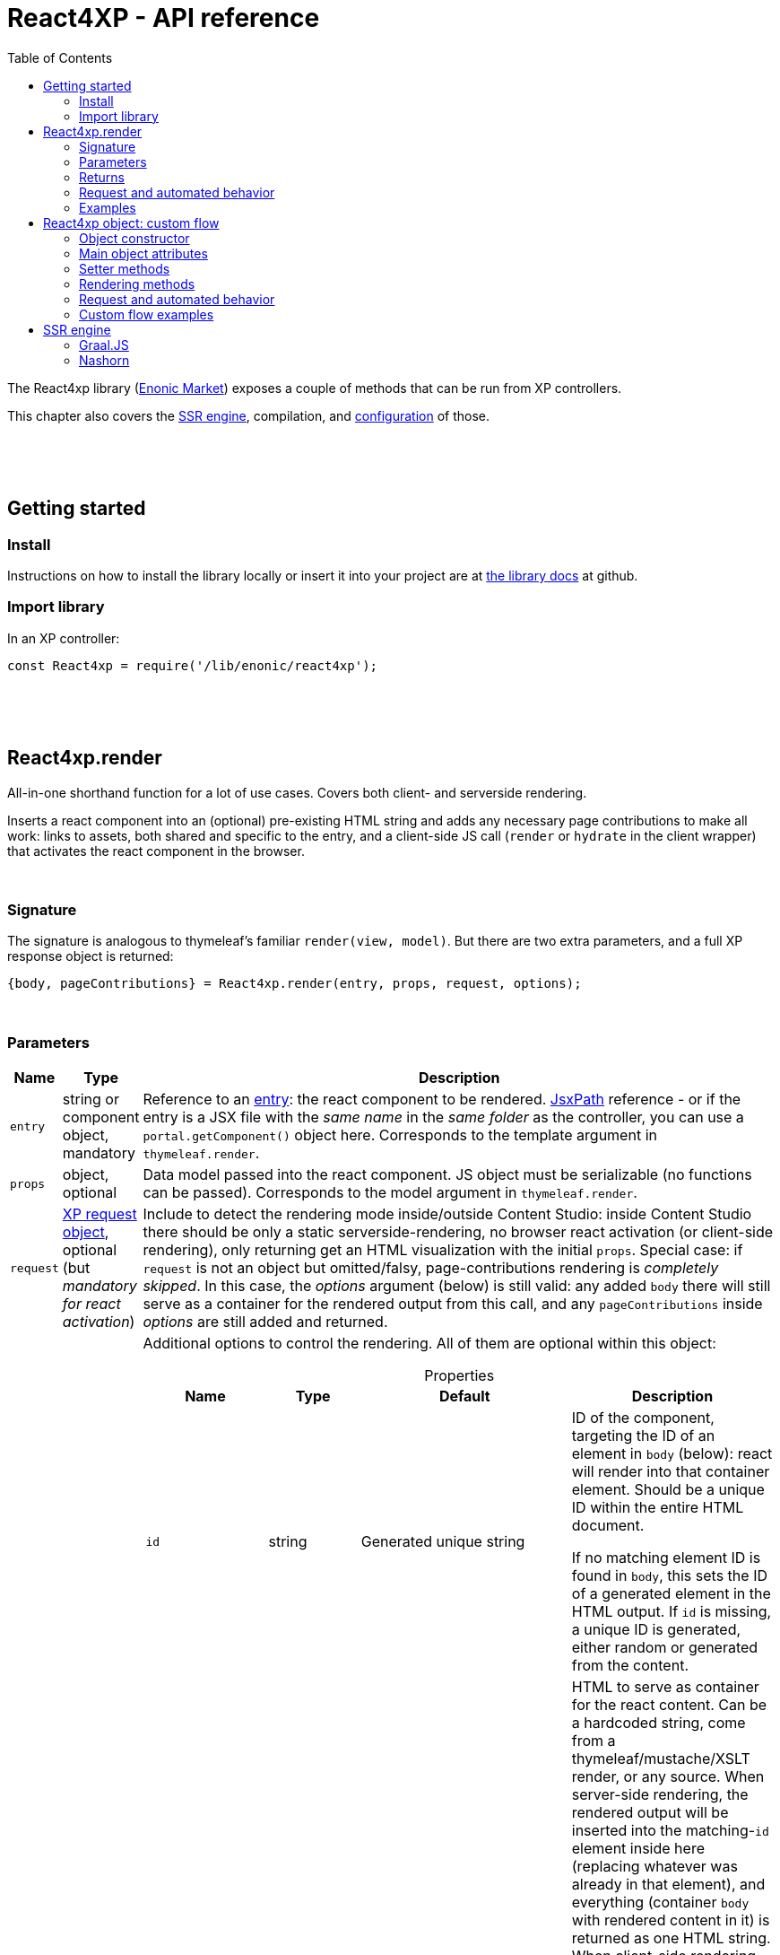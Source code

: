 = React4XP - API reference
:toc: right
:imagesdir: media/

[[api]]
The React4xp library (link:https://market.enonic.com/vendors/enonic/react4xp-lib[Enonic Market]) exposes a couple of methods that can be run from XP controllers.

This chapter also covers the <<#ssr, SSR engine>>, compilation, and <<#react4xp_properties, configuration>> of those.

{zwsp} +
{zwsp} +
{zwsp} +

== Getting started

=== Install
Instructions on how to install the library locally or insert it into your project are at link:https://github.com/enonic/lib-react4xp#readme[the library docs] at github.

=== Import library

.In an XP controller:
[source,javascript,options="nowrap"]
----
const React4xp = require('/lib/enonic/react4xp');
----

{zwsp} +
{zwsp} +
{zwsp} +

[[react4xp_render]]
== React4xp.render

All-in-one shorthand function for a lot of use cases. Covers both client- and serverside rendering.

Inserts a react component into an (optional) pre-existing HTML string and adds any necessary page contributions to make all work: links to assets, both shared and specific to the entry, and a client-side JS call (`render` or `hydrate` in the client wrapper) that activates the react component in the browser.

{zwsp} +

=== Signature

The signature is analogous to thymeleaf's familiar `render(view, model)`. But there are two extra parameters, and a full XP response object is returned:

[source,javascript,options="nowrap"]
----
{body, pageContributions} = React4xp.render(entry, props, request, options);
----

{zwsp} +

[[react4xp_render_parameters]]
=== Parameters

[%header,cols="1%,1%,98%a"]
[frame="none"]
[grid="none"]
|===
| Name   | Type   | Description
| `entry` | string or component object, mandatory | Reference to an <<entries#, entry>>: the react component to be rendered. <<jsxpath#, JsxPath>> reference - or if the entry is a JSX file with the _same name_ in the _same folder_ as the controller, you can use a `portal.getComponent()` object here. Corresponds to the template argument in `thymeleaf.render`.
| `props` | object, optional | Data model passed into the react component. JS object must be serializable (no functions can be passed). Corresponds to the model argument in `thymeleaf.render`.
| `request` | link:https://developer.enonic.com/docs/xp/stable/framework/http[XP request object], optional (but _mandatory for react activation_) | Include to detect the rendering mode inside/outside Content Studio: inside Content Studio there should be only a static serverside-rendering, no browser react activation (or client-side rendering), only returning get an HTML visualization with the initial `props`. Special case: if `request` is not an object but omitted/falsy, page-contributions rendering is _completely skipped_. In this case, the _options_ argument (below) is still valid: any added `body` there will still serve as a container for the rendered output from this call, and any `pageContributions` inside _options_ are still added and returned.

| `options` | object, optional | Additional options to control the rendering. All of them are optional within this object:

[%header,cols="1%,1%,1%,96%a"]
[frame="topbot"]
[grid="none"]
[caption=""]
.Properties
!===
! Name        ! Type   ! Default ! Description
! `id` ! string ! Generated unique string !  ID of the component, targeting the ID of an element in `body` (below): react will render into that container element. Should be a unique ID within the entire HTML document.

If no matching element ID is found in `body`, this sets the ID of a generated element in the HTML output. If `id` is missing, a unique ID is generated, either random or generated from the content.
! `body` ! string: valid HTML ! `<div>` with matching `id` ! HTML to serve as container for the react content. Can be a hardcoded string, come from a thymeleaf/mustache/XSLT render, or any source.  When server-side rendering, the rendered output will be inserted into the matching-`id` element inside here (replacing whatever was already in that element), and everything (container `body` with rendered content in it) is returned as one HTML string. When client-side rendering, this insertion happens in the browser.

If no `body` is supplied, an empty `<div>` element with an ID matching `id` is generated and used as container.

If a `body` is supplied but it doesn't contain any element with a matching `id`, an extra matching-`id` `<div>` element will be generated and inserted into `body` - as a child of the root element of `body` and after any other content that's already there.
! `pageContributions` ! object: valid link:https://developer.enonic.com/docs/xp/stable/cms/contributions[XP page contributions] ! ! If you already have some page contributions you want to add to the output of this rendering, add them here. These added page contributions will be added _before_ the ones that will be rendered (within each section `headBegin`, `bodyEnd` etc).
! `hydrate` ! boolean ! app.config['react4xp.hydrate'] or true ! When SSR is true, choose whether you want hydration or not.
! `ssr` ! boolean ! app.config['react4xp.ssr'] or true ! Switch between clientside and servierside rendering, on this particular rendering. Other renderings are not affected, even within the same controller or using the same entry more than once.

If `false` / falsy or omitted, you get serverside rendering and the returned object will contain an HTML representation of the react component with the initial `props`, and page contributions will make the client call `.hydrate`.

If `true` / truthy, the server-side rendering is skipped for this particular rendering. The client will call `.render`.

This *only applies in live mode and previews*: inside _edit_ or _browse_ modes in Content Studio, you still only get a static server-side rendered representation).
!===

|===

{zwsp} +

=== Returns

Returns an link:https://developer.enonic.com/docs/xp/stable/framework/http[XP response object] with these main attributes:

[%header,cols="1%,1%,98%a"]
[frame="none"]
[grid="none"]
|===
| Attribute   | Type   | Description
| `body` | string, rendered HTML | HTML output.

The root of this HTML is always a *surrounding container* HTML that will have a matching-ID *target element* in it somewhere (an element matching the ID of the clientside call to `.render` or `.hydrate`: that ID is `options.id` if that was set, or a generated unique one if not). This surrounding structure is `options.body`, unchanged if that already contained a matching-ID element, or with a new target element generated and inserted at the end if it didn’t have one. If there is no `options.body`, the surrounding container is just a generated target `<div>` element.

Inside that matching-ID element, there will be a serverside rendering of the entry (with the initial props from `options.props`) if `options.ssr` is not false.
| `pageContributions`| object | Regular link:https://developer.enonic.com/docs/xp/stable/cms/contributions[XP page contributions]. Includes everything the browser needs to activate (or client-side render) the react component: script tags with urls to auto-compiled assets for the entry and its dependencies, a client-side react4xp wrapper asset and an activating client-wrapper call. Urls point to React4xp's own optimized asset services. Also included before this, are any input `options.pageContributions`.
|===

{zwsp} +
{zwsp} +

[[render_request]]
=== Request and automated behavior

`.render` is intended to be convenient to work with and safely wrap around some common corner cases. It automates a little bit of behavior, depending on the `request` object argument (which stems from the XP controller):

{zwsp} +

==== `render` with `request`:

[source,javascript,options="nowrap"]
----
React4xp.render(entry, props, request);
React4xp.render(entry, props, request, options); // ...etc etc
----

If `request` is supplied, viewing context is detected from `request.mode`: is rendering happening inside or outside of Content Studio edit mode?

- *Inside Content Studio edit mode*, `.render` will always select serverside rendering (no matter what `ssr` is) and skip JS dependency assets and the clientside `render`/`hydrate` trigger (but still still supply other dependencies, such as CSS). This ensures that a static HTML placeholder rendering is visible inside Content Studio's edit mode, but keeps react from being activated. This is by design: preventing the possibility that react code might intervene with the UX of Content Studio itself.

- *Outside Content Studio edit mode*, the rendering will be activated as a react app (i.e. all pageContributions are rendered). Also, `ssr` is used, so if this is `false`, serverside rendering is skipped. The ``and `render` is called in the client instead of `hydrate`.

Also, when `request` is used, `.render` will output **error messages from SSR** in error containers and browser consoles (except in live view mode, where error containers and browser log are more generic: shown without the specific messages).

{zwsp} +

==== `render` without `request`:

[source,javascript,options="nowrap"]
----
React4xp.render(entry, props);
React4xp.render(entry, props, null);
React4xp.render(entry, props, undefined, options); // ...etc etc
----

*Omitting `request` from `render` has the effect of always rendering as if it's inside Content Studio* (see above). Again, this is by design - trying to make sure that a viewable and safe rendering is always returned, even when viewing context can't be determined.

However, it also means that `hydrate` and `ssr` options are ignored (you always get SSR without Hydration), and there is no call to activate the react app in the browser. Basically, it's as if JSX is used as a pure, static HTML templating language (same as XP's Thymeleaf renderer - which shares the same basic signature).


When `request` is omitted, `.render` will ** never output error messages from SSR** in error containers or browser console.

{zwsp} +

=== Examples

Most of the lessons in the guide use `React4xp.render` (except the "custom flow" ones). For example <<hello-react#first_helloreact_jsx, here>> or <<pages-parts-and-regions#color_part_controller, here>>.

{zwsp} +
{zwsp} +
{zwsp}

[[react4xp_object]]
== React4xp object: custom flow

More flexible and controllable than `React4xp.render`: create a data-holding react4xp object with the React4xp contructor, manipulate it or extract data from it, combine with other objects, and then later render it to an HTML body string and/or page contributions, separately. This is actually what `React4xp.render` does behind the scenes.

Call the two rendering methods from the same react4xp object. Remember, if using `hydrate`, `ssr` and/or `request` options, they should usually be the same value across the two corresponding calls. A typical (compact) usage example:

[source,javascript,options="nowrap"]
----
exports.get = function(request) => {

    // Object constructor:
    const myComponent = new React4xp('my-entry');

    // ...read myComponent attributes and/or use its setter methods...

    // const ssr = ...true or false...

    // Call the rendering methods:
    return {
        body: myComponent.renderBody({
            // ssr, etc
            request
        }),
        pageContributions: myComponent.renderPageContributions({
            // hydrate, ssr, etc
            request
        })
    }; // ...etc, etc
}
----

See the <<custom-flow-syntax#, "custom flow syntax">> lesson to go more in depth.

{zwsp} +
{zwsp} +

[[constructor]]
=== Object constructor

[source,javascript,options="nowrap"]
----
const myComponent = new React4xp(entry);
----

Creates an initial react4xp data object from an entry.

[%header,cols="1%,1%,98%a"]
[frame="none"]
[grid="none"]
|===
| Parameter   | Type   | Description
| `entry` | string or component object, mandatory | Reference to an <<entries#, entry>>: the react component to be rendered. Direct <<jsxpath#, JsxPath>> string, or a `portal.getComponent()` object. If you use a component object like that, the entry must be a JSX file with the _same name_ in the _same folder_ as the controller, and react4xp will try to generate an ID from the content.
|===

*Constructs* a react4xp data object, which exposes the attributes and methods below:

{zwsp} +
{zwsp} +

=== Main object attributes

Extract from the object the data that has been generated or set in it.

[%header,cols="1%,1%,98%a"]
[frame="none"]
[grid="none"]
|===
| Name   | Type   | Description
| `react4xpId` | string | Target `id` of the HTML element the entry will be rendered into (if it's been set yet - see `setId` and `uniqueId` below). Also identifies the object.
| `jsxPath` | string | <<jsxpath#, jsxPath>> to the entry.
| `props` | object | `props` for the entry's initial rendering. At the time of rendering, an attribute `react4xpId` is added to the props, allowing each entry to access its own unique ID at runtime.
|===

.Example:
[source,javascript,options="nowrap"]
----
const targetElementId = myComponent.react4xpId;
----

{zwsp} +
{zwsp} +

[[setter_methods]]
=== Setter methods

Use these to set the object's properties. All of them are optional; if not used, the object will render with empty values or placeholders where needed, along the same logic as for <<#react4xp_render, React4xp.render>> above.

All the setter methods *return* the data object itself, so that you can use a *builder pattern* where...

[source,javascript,options="nowrap"]
----
myComponent.firstSetter("a").secondSetter("b").thirdSetter("c");
----

...is equivalent to:

[source,javascript,options="nowrap"]
----
myComponent.firstSetter("a");
myComponent.secondSetter("b");
myComponent.thirdSetter("c");
----

The order between the setters doesn't matter - except for `setId` and `uniqueId`, which affect each other.

{zwsp} +

==== .setProps

[source,javascript,options="nowrap"]
----
myComponent.setProps(props);
----

Sets props for the entry.

[%header,cols="1%,1%,98%a"]
[frame="none"]
[grid="none"]
|===
| Parameter   | Type   | Description
| `props` | object, mandatory | `props` passed into the react component for initial rendering. JS object must be serializable (no functions can be passed).
|===

{zwsp} +

[[set_id]]
==== .setId

[source,javascript,options="nowrap"]
----
myComponent.setId(id);
----

Sets an ID - directly and literally, so uniqueness is up to you. This ID both identifies this react4xp object (aka. `react4xpId`), and crucially, points React to an HTML element (in the `body` param, during `render` or `renderBody` later) which is the target container for rendering the entry into. Phew.

NOTE: If `render` or `renderBody` are called without an ID having been set yet, then a unique random ID will be generated on the fly. This of course implies that there will be no matching-ID element in `body`. In cases like this (or when there's no `body` at all), an empty target element with a matching ID will be generated/inserted, to contain the React rendering.

If the data object already has an ID, `.setId(id)` will overwrite it. If `id` is omitted/empty, `.setId()` just deletes any previous ID (which has the later effect of giving this a new, unique ID at the time of rendering).

[%header,cols="1%,1%,98%a"]
[frame="none"]
[grid="none"]
|===
| Parameter   | Type   | Description
| `id` | string, optional |  ID of both the target HTML element and the data object itself.
|===

{zwsp} +

==== .uniqueId

[source,javascript,options="nowrap"]
----
myComponent.uniqueId();
----

Enforces a unique ID, either by itself or after running `.setId()`. If the object already has an ID (`react4xpId`), a random string will be added to it. If not, the ID will just be the random string.

No parameters.

{zwsp} +

==== .setJsxPath

[source,javascript,options="nowrap"]
----
myComponent.setJsxPath(jsxPath);
----

If you for some reason need to override the JsxPath that was set (or inferred from the component object) in the constructor.

[%header,cols="1%,1%,98%a"]
[frame="none"]
[grid="none"]
|===
| Parameter   | Type   | Description
| `jsxPath` | string, mandatory |  New <<jsxpath#, jsxPath>> to a different entry.
|===

{zwsp} +
{zwsp} +


=== Rendering methods

These methods perform specific rendering tasks independently, using the data object as a basis, the way it's set up with the <<#setter_methods, setters>> and with the entry from the <<#constructor, constructor>> (or the `setJsxPath` setter).

NOTE: Most of these rendering methods will lock down the jsxPath and ID if the react4xp data object, the first time one of them is run. After this, the setters will prevent these from being changed so that another conflicting rendering can't be performed from the same data object.

{zwsp} +
{zwsp} +

[[render_body]]
==== .renderBody

[source,javascript,options="nowrap"]
----
const responseBody = myComponent.renderBody(options);
----

Similar to <<#react4xp_render, React4xp.render>> above, but `renderBody` in itself **_only_ renders a static HTML output**.

[NOTE]
====
Does _not_ render page contributions. Combine with a corresponding <<#render_pgcontr, renderPageContributions>> call from the same data object, or the rendering will not be active in the browser.

-> See the <<custom-flow-syntax#, custom flow syntax>> examples.
====

`renderBody` renders based on the state of the data object reached at the time of rendering.

Just like `render` does, `renderBody` ensures that the output HTML will always contain a matching-ID target element for react-rendering/hydrating the entry into (in the browser). And if serverside rendering is switched on (that is, `ssr` is not false, or safe context-dependent rendering is enforced by adding `request` - <<#react4xp_object_request, see the summary>>), the target element will contain the static HTML rendering.

{zwsp} +

===== Parameters

[%header,cols="1%,1%,98%a"]
[frame="none"]
[grid="none"]
|===
| Parameter   | Type   | Description
| `options` | object, optional | Options to control the rendering, all of them optional:

[%header,cols="1%,1%,4%,93%a"]
[frame="topbot"]
[grid="none"]
[caption=""]
.Properties
!===
! Name        ! Type   ! Default ! Description
! `body` ! string: valid HTML ! `<div>` with matching `id` (same as `react4xpId` in the data object) ! Same as the `options.body` in <<#react4xp_render_parameters, React4xp.render>> above.
! `ssr` ! boolean ! app.config['react4xp.ssr'] or true ! Switch between clientside and servierside rendering, on this particular rendering.
! `request` ! link:https://developer.enonic.com/docs/xp/stable/framework/http[XP request object] ! undefined ! Including this here (_and_ in the corresponding <<#render_pgcontr, `renderPageContributions`>> call) is the easiest way to handle <<#react4xp_object_request, view-context dependent behavior>>.
!===

Other renderings are not affected, _even from the same data object_ (so you usually want to make sure a different rendering from the same data object uses the same mode).
|===


{zwsp} +

===== Returns

Returns an HTML string ready to return as the `body` attribute in an link:https://developer.enonic.com/docs/xp/stable/framework/http#http-response[XP response object] from the controller.

The root of the returned HTML is always a *surrounding container* HTML that will have a matching-ID *target element* in it somewhere (an element matching the data object's ID (`react4xpId`), either from the <<#set_id, ID setter methods>>, or a generated ID if they haven't been run). This surrounding structure is `options.body`, unchanged if that already contained a matching-ID element, or with a new target element generated and inserted at the end if it didn't have one. If there is no `options.body`, the surrounding container is just a generated target element.

Inside that matching-ID element, there will be a serverside rendering of the entry (with the initial props from `.setProps`) if `options.ssr` is not false.

{zwsp} +
{zwsp} +

[[render_pgcontr]]
==== .renderPageContributions

[source,javascript,options="nowrap"]
----
const outputPageContributions = myComponent.renderPageContributions(options);
----

Similar to <<#react4xp_render, React4xp.render>> above, but _only_ renders the link:https://developer.enonic.com/docs/xp/stable/cms/contributions[page contributions] needed to run and activate the react component in the browser:

- references to the entry's own asset,
- dependency assets,
- and the react-activating trigger call in the browser (`.render` or `.hydrate`, depending on the `hydrate`, `ssr` and `request` options).

Renders based on the state of the data object at the time of rendering.

[NOTE]
====
Does _not_ render any HTML. Run `.renderBody` from the same data object, or the browser may have nothing to activate / nowhere to render the entry.

Also, unless you add the `request` option, there is *no detection of inside-vs-outside Content Studio*, and consequently the client is _not_ automatically prevented from running client-side code in Content Studio. That is not recommended - see <<#react4xp_object_request, the summary>>.
====

*Parameters:*

[%header,cols="1%,1%,98%a"]
[frame="none"]
[grid="none"]
|===
| Parameter   | Type   | Description
| `options` | object, optional | Options to control the rendering, all of them optional:

[%header,cols="1%,1%,4%,93%a"]
[frame="topbot"]
[grid="none"]
[caption=""]
.Properties
!===
! Name        ! Type   ! Default ! Description
! `pageContributions` ! object: valid link:https://developer.enonic.com/docs/xp/stable/cms/contributions[XP page contributions]  ! empty object ! If you already have some page contributions you want to add to the output of this rendering, add them here. These added page contributions will be added _before_ the ones that will be rendered (within each section `headBegin`, `bodyEnd` etc).
! `hydrate` ! boolean ! app.config['react4xp.hydrate'] or true ! When SSR is true, choose whether you want hydration or not.
! `ssr` ! boolean ! app.config['react4xp.ssr'] or true ! Switch between clientside and servierside rendering, on this particular rendering.
! `request` ! link:https://developer.enonic.com/docs/xp/stable/framework/http[XP request object] ! undefined ! Including this here (_and_ in the corresponding <<#render_body, `renderPageContributions`>> call) is the easiest way to handle <<#react4xp_object_request, view-context dependent behavior>>. 

Other renderings are not affected, _even from the same data object_ (so you usually want to make sure a different rendering from the same data object uses the same mode).
!===

|===

*Returns:*

A regular link:https://developer.enonic.com/docs/xp/stable/cms/contributions[XP page contributions] object, ready to be used as the `pageContributions` attribute in an link:https://developer.enonic.com/docs/xp/stable/framework/http#http-response[XP response object] from the controller.

Includes everything the browser needs to activate (or client-side render) the react component: script tags with urls to auto-compiled assets for the entry and its dependencies, a client-side react4xp wrapper asset and an activating trigger call to the client wrapper. Urls point to react4xp's own optimized asset services. Also included before this, are any input `options.pageContributions`.

With a serverside rendering (`options.ssr` is not false), the client will expect an existing target element with a pre-rendered entry in the response `body`, and call `hydrate`. If `options.ssr` is false, an empty target element is expected in the response `body`, and the rendering is left to the client with `render`.



{zwsp} +
{zwsp} +

[[react4xp_object_request]]
=== Request and automated behavior

The <<custom-flow-syntax#, "custom flow">> (`.renderBody` in tandem with `.renderPageContributions`) is intended as a more low-level approach: less hand-holding, more control to the developer for cases where that's needed.

However, lib-react4xp version 1.6.0 introduced support for a `request` option parameter for these methods as well. The main idea is that **using `request` in both calls will now automate some behavior** the same way as calling `.render` with `request` (see link:#render_request[above]).

Omitting `request` will still work the same way as before, leaving more to developers.

{zwsp} +

==== Custom flow with `request`

[source,javascript,options="nowrap"]
----
const body = myComponent.renderBody({
    // ssr, etc
    request
});
const pageContributions = myComponent.renderPageContributions({
    // hydrate, ssr, etc
    request
});
// ...etc, etc
----

This will act <<#render_request, the same way as `render` used with a request>>: viewing context is detected, so inside Content Studio edit mode, `hydrate` and `ssr` are ignored and you always get SSR, and JS assets and the `.hydrate` call is held back so the react component isn't activated inside Content Studio edit mode. And outside Content Studio edit mode, you get a fully active render.

As with `render`, error message details are held back in live view mode.

{zwsp} +

==== Custom flow without `request`:

[source,javascript,options="nowrap"]
----
const body = myComponent.renderBody({ /* ssr, etc */ });
const pageContributions = myComponent.renderPageContributions({ /* hydrate, ssr, etc */ });
// ...etc, etc
----

Contrary to when working with `.render`, omitting `request` from the custom flow does _not_ enforce a max-safety rendering. Quite the opposite, removing `request` will remove all the "safety wheels", so this rendering mode **needs a bit of attention to guarantee that everything works everywhere**:

- `.renderBody` will take `ssr` into account in all contexts. What you set it to _will_ take effect.
+
NOTE: This risks a missing/empty visualization inside Content Studio, since `ssr: false` makes sure no SSR will render a static placeholder.

- And `.renderPageContributions` will render _all_ page contributions in all contexts, including JS dependency assets and the `hydrate`/`render` browser-side calls.
+
NOTE: Best case scenario: this might make a client-side rendered entry visible in Content Studio too. Worst case, it risks intervening with Content Studio's UX, or even break its functionality, depending on the code used/imported by the entry.

{zwsp} +
{zwsp} +

=== Custom flow examples

Custom flow usage in is demonstrated <<custom-flow-syntax#, here>>.



{zwsp} +
{zwsp} +
{zwsp} +

[[ssr]]
== SSR engine

The default running mode of react4xp is link:https://www.freecodecamp.org/news/demystifying-reacts-server-side-render-de335d408fe4/[serverside rendering (SSR)] (although `hydrate` and `ssr` can override this).

In a nutshell, source files like JSX are compiled into JS assets that lib-react4xp's SSR engine runs to render HTML. This output is then delivered to the browser along with dependency code (usually references to necessary assets like CSS, JS etc) - these dependencies are also rendered, as page contributions. Rendering the HTML body and the page contributions happens to two different steps, using either <<#react4xp_render, `render`>> (which wraps both steps for convenience) or the <<#react4xp_object, "custom flow">>.

The aim of react4xp is link:https://medium.com/capital-one-tech/why-everyone-is-talking-about-isomorphic-universal-javascript-and-why-it-matters-38c07c87905[isomorphic rendering]: after the react component(s) are serverside rendered, they are activated (hydrated) in the browser, turning them into running, active react apps. It's _the same react code_ that runs at the server as in the browser: no need to write the same component twice - one for SSR and one for the browser (although occasionally, tweaks are needed to prevent browserspecific code from running on the server).

{zwsp} +

[[graaljs]]
=== Graal.JS

Graal.JS is a default SSR engine, if available in JVM (XP version > 7.10 includes it). 

{zwsp} +

[[nashorn]]
=== Nashorn

React4xp can use link:https://docs.oracle.com/javase/10/nashorn/introduction.htm[nashorn] as SSR engine. Since most of the world of react SSR is oriented towards link:https://nodejs.org/en/[node.js], and nashorn does not have full support for the features in node (nor all features expected by a lot of NPM packages that can be imported by react components), react4xp does some polyfilling of the SSR engine at startup.

{zwsp} +

[[renderers]]
==== Renderers

Starting from version 1.5.0, react4xp handles multithreaded rendering. This is done by setting up a number of renderers where each one is ready to answer to rendering requests in parallel, independently.

The number of renderer workers is <<#ssrMaxThreads, determined in java but can be overriden>>.

When a renderer runs into an error during SSR, that renderer is torn down and a new one is initialized (see warmup time below). This happens as far as possible during idle time.

{zwsp} +

[[warmup]]
==== Warmup time
After your react4xp app is (re)started, the first time react4xp is triggered to render something, the engine will initialize. This means the renderers will load the _compiled assets_ necessary for the rendering, into nashorn in memory:

- nashorn polyfills,
- react and reactDOM (`globals.*.js`),
- packages from _node_modules_ (`vendors.*.js`),
- dependency assets imported by the react components (aka. <<chunks#, chunks>>),
- and finally, the <<entries#, entry assets>> themselves.

*This causes some warmup time* when starting your app: a noticable delay before the first rendering shows up. This may be just a couple of seconds in total, but it may also take longer. It depends on the size and complexity of the _compiled_ assets involved. This will happen on every restart of the app (and every <<#renderers, renderer>> must be initialized, but they do this in parallel).

But as long as the code runs in nashorn without errors, initialization happens only once (i.e. each asset is loaded once at most, on each renderer). After the warmup, the react apps are ready-to-run from nashorn memory, so repeated renderings after that (even with different props) are fast.

===== Improving warmup time for development

Since development can involve repeated app/server restarts, here are a couple of ways to improve initial loading time when developing large projects:

- Set `ssrLazyload = true` (see <<#ssrLazyload, below>>). This makes the engine start up and only load the bare minimum of dependency assets instead of preparing all of them at once. Each rendering will also only load/cache the dependencies it needs. The upside of this is that the first rendering (of a component that uses only a subset of the assets) is much faster since there is less to load. The downside is that there will still be assets that haven't been loaded into the engine yet, which will cause a delay at some other time when _they_ are first rendered.
- Don't build the react components and dependencies with `BUILD_ENV = development`, but use `production` (which is the default - see <<#BUILD_ENV, below>>). Assets built with `development` are much more verbose, and this size difference - although functionally equal - actually makes a difference to nashorn (at the compile-to-bytecode stage).


(Other optimizations and approaches are under consideration, to shorten the warmup time even more).

{zwsp} +

[[performance]]
==== SSR performance

Apart from when assets are initialized during the engine <<#warmup, warmup>>, each SSR should be fast. However, in cases where you need to improve SSR performance further, it can be done by wrapping the rendering in a link:https://developer.enonic.com/docs/cache-library/master[cache] in the controller.

Be sure to use any value that can change the rendering output - usually from `props` (and `options`?) or a subset of them - as a *key* in the cache.

For example:

[source,javascript,options="nowrap"]
----
const cacheLib = require('/lib/cache');

// Set the cache up with a size that's reasonable
// for the most used props combinations
// and the size of the rendered output HTML string:
const cache = cacheLib.newCache({
    size:   100,
    expire: 3600
});


const makeKey = props => {
    // ...return a string that's reliably determined by the relevant values from props
};


exports.get = request => {
    const props = {
        // ... build props from whatever sources are needed
    };

    const key = makeKey(props);

    // Now render is only called when the key is new.
    // If the key is cached before, just returns the output for that key.
    return cache.get(
        key,
        () => React4xp.render(
            myEntry,
            props,
            request,
            options
        )
    );

};
----
